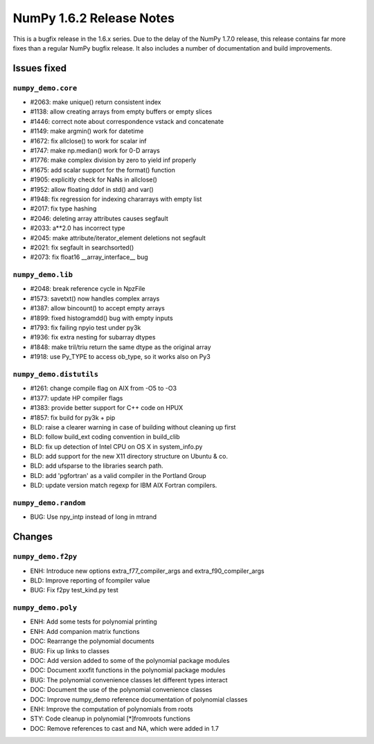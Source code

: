=========================
NumPy 1.6.2 Release Notes
=========================

This is a bugfix release in the 1.6.x series.  Due to the delay of the NumPy
1.7.0 release, this release contains far more fixes than a regular NumPy bugfix
release.  It also includes a number of documentation and build improvements.

Issues fixed
============

``numpy_demo.core``
--------------

* #2063: make unique() return consistent index
* #1138: allow creating arrays from empty buffers or empty slices
* #1446: correct note about correspondence vstack and concatenate
* #1149: make argmin() work for datetime
* #1672: fix allclose() to work for scalar inf
* #1747: make np.median() work for 0-D arrays
* #1776: make complex division by zero to yield inf properly
* #1675: add scalar support for the format() function
* #1905: explicitly check for NaNs in allclose()
* #1952: allow floating ddof in std() and var()
* #1948: fix regression for indexing chararrays with empty list
* #2017: fix type hashing
* #2046: deleting array attributes causes segfault
* #2033: a**2.0 has incorrect type
* #2045: make attribute/iterator_element deletions not segfault
* #2021: fix segfault in searchsorted()
* #2073: fix float16 __array_interface__ bug


``numpy_demo.lib``
-------------

* #2048: break reference cycle in NpzFile
* #1573: savetxt() now handles complex arrays
* #1387: allow bincount() to accept empty arrays
* #1899: fixed histogramdd() bug with empty inputs
* #1793: fix failing npyio test under py3k
* #1936: fix extra nesting for subarray dtypes
* #1848: make tril/triu return the same dtype as the original array
* #1918: use Py_TYPE to access ob_type, so it works also on Py3


``numpy_demo.distutils``
-------------------

* #1261: change compile flag on AIX from -O5 to -O3
* #1377: update HP compiler flags
* #1383: provide better support for C++ code on HPUX
* #1857: fix build for py3k + pip
* BLD: raise a clearer warning in case of building without cleaning up first
* BLD: follow build_ext coding convention in build_clib
* BLD: fix up detection of Intel CPU on OS X in system_info.py
* BLD: add support for the new X11 directory structure on Ubuntu & co.
* BLD: add ufsparse to the libraries search path.
* BLD: add 'pgfortran' as a valid compiler in the Portland Group
* BLD: update version match regexp for IBM AIX Fortran compilers.


``numpy_demo.random``
----------------

* BUG: Use npy_intp instead of long in mtrand

Changes
=======

``numpy_demo.f2py``
--------------

* ENH: Introduce new options extra_f77_compiler_args and extra_f90_compiler_args
* BLD: Improve reporting of fcompiler value
* BUG: Fix f2py test_kind.py test


``numpy_demo.poly``
--------------

* ENH: Add some tests for polynomial printing
* ENH: Add companion matrix functions
* DOC: Rearrange the polynomial documents
* BUG: Fix up links to classes
* DOC: Add version added to some of the polynomial package modules
* DOC: Document xxxfit functions in the polynomial package modules
* BUG: The polynomial convenience classes let different types interact
* DOC: Document the use of the polynomial convenience classes
* DOC: Improve numpy_demo reference documentation of polynomial classes
* ENH: Improve the computation of polynomials from roots
* STY: Code cleanup in polynomial [*]fromroots functions
* DOC: Remove references to cast and NA, which were added in 1.7
